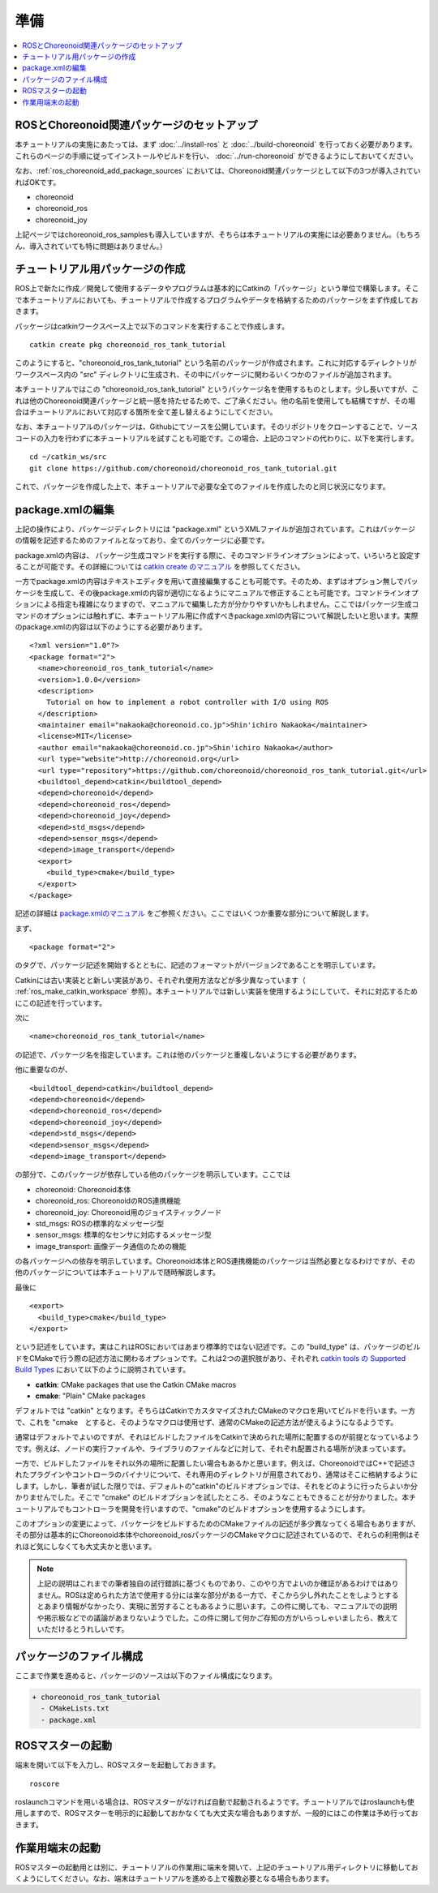準備
====

.. contents::
   :local:

.. _ros_tank_tutorial_package_setup:

ROSとChoreonoid関連パッケージのセットアップ
-------------------------------------------

本チュートリアルの実施にあたっては、まず :doc:`../install-ros` と :doc:`../build-choreonoid` を行っておく必要があります。これらのページの手順に従ってインストールやビルドを行い、 :doc:`../run-choreonoid` ができるようにしておいてください。

なお、:ref:`ros_choreonoid_add_package_sources` においては、Choreonoid関連パッケージとして以下の3つが導入されていればOKです。

* choreonoid
* choreonoid_ros
* choreonoid_joy

上記ページではchoreonoid_ros_samplesも導入していますが、そちらは本チュートリアルの実施には必要ありません。（もちろん、導入されていても特に問題はありません。）

.. _ros_tank_tutorial_make_package:

チュートリアル用パッケージの作成
--------------------------------

.. highlight:: sh

ROS上で新たに作成／開発して使用するデータやプログラムは基本的にCatkinの「パッケージ」という単位で構築します。そこで本チュートリアルにおいても、チュートリアルで作成するプログラムやデータを格納するためのパッケージをまず作成しておきます。

パッケージはcatkinワークスペース上で以下のコマンドを実行することで作成します。 ::

 catkin create pkg choreonoid_ros_tank_tutorial

このようにすると、"choreonoid_ros_tank_tutorial" という名前のパッケージが作成されます。これに対応するディレクトリがワークスペース内の "src" ディレクトリに生成され、その中にパッケージに関わるいくつかのファイルが追加されます。

本チュートリアルではこの "choreonoid_ros_tank_tutorial" というパッケージ名を使用するものとします。少し長いですが、これは他のChoreonoid関連パッケージと統一感を持たせるためで、ご了承ください。他の名前を使用しても結構ですが、その場合はチュートリアルにおいて対応する箇所を全て差し替えるようにしてください。

なお、本チュートリアルのパッケージは、Githubにてソースを公開しています。そのリポジトリをクローンすることで、ソースコードの入力を行わずに本チュートリアルを試すことも可能です。この場合、上記のコマンドの代わりに、以下を実行します。 ::

 cd ~/catkin_ws/src
 git clone https://github.com/choreonoid/choreonoid_ros_tank_tutorial.git

これで、パッケージを作成した上で、本チュートリアルで必要な全てのファイルを作成したのと同じ状況になります。

.. _ros_tank_tutorial_edit_package_xml:

package.xmlの編集
-----------------

.. highlight:: xml

上記の操作により、パッケージディレクトリには "package.xml" というXMLファイルが追加されています。これはパッケージの情報を記述するためのファイルとなっており、全てのパッケージに必要です。

package.xmlの内容は、 パッケージ生成コマンドを実行する際に、そのコマンドラインオプションによって、いろいろと設定することが可能です。その詳細については `catkin create のマニュアル <https://catkin-tools.readthedocs.io/en/latest/verbs/catkin_create.html>`_ を参照してください。

一方でpackage.xmlの内容はテキストエディタを用いて直接編集することも可能です。そのため、まずはオプション無しでパッケージを生成して、その後package.xmlの内容が適切になるようにマニュアルで修正することも可能です。コマンドラインオプションによる指定も複雑になりますので、マニュアルで編集した方が分かりやすいかもしれません。ここではパッケージ生成コマンドのオプションには触れずに、本チュートリアル用に作成すべきpackage.xmlの内容について解説したいと思います。実際のpackage.xmlの内容は以下のようにする必要があります。 ::

 <?xml version="1.0"?>
 <package format="2">
   <name>choreonoid_ros_tank_tutorial</name>
   <version>1.0.0</version>
   <description>
     Tutorial on how to implement a robot controller with I/O using ROS
   </description>
   <maintainer email="nakaoka@choreonoid.co.jp">Shin'ichiro Nakaoka</maintainer>
   <license>MIT</license>
   <author email="nakaoka@choreonoid.co.jp">Shin'ichiro Nakaoka</author>
   <url type="website">http://choreonoid.org</url>
   <url type="repository">https://github.com/choreonoid/choreonoid_ros_tank_tutorial.git</url>
   <buildtool_depend>catkin</buildtool_depend>
   <depend>choreonoid</depend>
   <depend>choreonoid_ros</depend>
   <depend>choreonoid_joy</depend>
   <depend>std_msgs</depend>
   <depend>sensor_msgs</depend>
   <depend>image_transport</depend>
   <export>
     <build_type>cmake</build_type>
   </export>
 </package>

記述の詳細は `package.xmlのマニュアル <http://wiki.ros.org/catkin/package.xml>`_ をご参照ください。ここではいくつか重要な部分について解説します。

まず、 ::

 <package format="2">

のタグで、パッケージ記述を開始するとともに、記述のフォーマットがバージョン2であることを明示しています。

Catkinには古い実装とと新しい実装があり、それぞれ使用方法などが多少異なっています（ :ref:`ros_make_catkin_workspace` 参照）。本チュートリアルでは新しい実装を使用するようにしていて、それに対応するためにこの記述を行っています。

次に ::

   <name>choreonoid_ros_tank_tutorial</name>

の記述で、パッケージ名を指定しています。これは他のパッケージと重複しないようにする必要があります。

他に重要なのが、 ::

   <buildtool_depend>catkin</buildtool_depend>
   <depend>choreonoid</depend>
   <depend>choreonoid_ros</depend>
   <depend>choreonoid_joy</depend>
   <depend>std_msgs</depend>
   <depend>sensor_msgs</depend>
   <depend>image_transport</depend>

の部分で、このパッケージが依存している他のパッケージを明示しています。ここでは

* choreonoid: Choreonoid本体
* choreonoid_ros: ChoreonoidのROS連携機能
* choreonoid_joy: Choreonoid用のジョイスティックノード 
* std_msgs: ROSの標準的なメッセージ型
* sensor_msgs: 標準的なセンサに対応するメッセージ型
* image_transport: 画像データ通信のための機能

の各パッケージへの依存を明示しています。Choreonoid本体とROS連携機能のパッケージは当然必要となるわけですが、その他のパッケージについては本チュートリアルで随時解説します。

最後に ::

   <export>
     <build_type>cmake</build_type>
   </export>

という記述をしています。実はこれはROSにおいてはあまり標準的ではない記述です。この "build_type" は、パッケージのビルドをCMakeで行う際の記述方法に関わるオプションです。これは2つの選択肢があり、それぞれ `catkin tools の Supported Build Types <https://catkin-tools.readthedocs.io/en/latest/build_types.html>`_ において以下のように説明されています。

* **catkin**: CMake packages that use the Catkin CMake macros
* **cmake**: "Plain" CMake packages

デフォルトでは "catkin" となります。そちらはCatkinでカスタマイズされたCMakeのマクロを用いてビルドを行います。一方で、これを "cmake　とすると、そのようなマクロは使用せず、通常のCMakeの記述方法が使えるようになるようです。

通常はデフォルトでよいのですが、それはビルドしたファイルをCatkinで決められた場所に配置するのが前提となっているようです。例えば、ノードの実行ファイルや、ライブラリのファイルなどに対して、それぞれ配置される場所が決まっています。

一方で、ビルドしたファイルをそれ以外の場所に配置したい場合もあるかと思います。例えば、ChoreonoidではC++で記述されたプラグインやコントローラのバイナリについて、それ専用のディレクトリが用意されており、通常はそこに格納するようにします。しかし、筆者が試した限りでは、デフォルトの"catkin"のビルドオプションでは、それをどのように行ったらよいか分かりませんでした。そこで "cmake" のビルドオプションを試したところ、そのようなこともできることが分かりました。本チュートリアルでもコントローラを開発を行いますので、"cmake"のビルドオプションを使用するようにします。

このオプションの変更によって、パッケージをビルドするためのCMakeファイルの記述が多少異なってくる場合もありますが、その部分は基本的にChoreonoid本体やchoreonoid_rosパッケージのCMakeマクロに記述されているので、それらの利用側はそれほど気にしなくても大丈夫かと思います。

.. note:: 上記の説明はこれまでの筆者独自の試行錯誤に基づくものであり、このやり方でよいのか確証があるわけではありません。ROSは定められた方法で使用する分には楽な部分がある一方で、そこから少し外れたことをしようとするとあまり情報がなかったり、実現に苦労することもあるように思います。この件に関しても、マニュアルでの説明や掲示板などでの議論があまりないようでした。この件に関して何かご存知の方がいらっしゃいましたら、教えていただけるとうれしいです。

パッケージのファイル構成
------------------------

ここまで作業を進めると、パッケージのソースは以下のファイル構成になります。

.. code-block:: none

 + choreonoid_ros_tank_tutorial
   - CMakeLists.txt
   - package.xml

ROSマスターの起動
-----------------

.. highlight:: sh

端末を開いて以下を入力し、ROSマスターを起動しておきます。 ::

  roscore

roslaunchコマンドを用いる場合は、ROSマスターがなければ自動で起動されるようです。チュートリアルではroslaunchも使用しますので、ROSマスターを明示的に起動しておかなくても大丈夫な場合もありますが、一般的にはこの作業は予め行っておきます。

作業用端末の起動
----------------

ROSマスターの起動用とは別に、チュートリアルの作業用に端末を開いて、上記のチュートリアル用ディレクトリに移動しておくようにしてください。なお、端末はチュートリアルを進める上で複数必要となる場合もあります。
